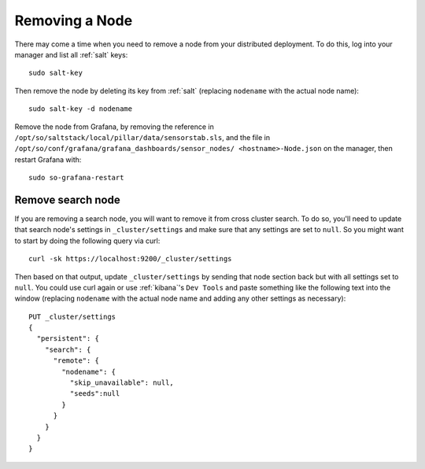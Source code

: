 .. _removing-a-node:

Removing a Node
===============

There may come a time when you need to remove a node from your distributed deployment. To do this, log into your manager and list all :ref:`salt` keys:

::

   sudo salt-key

Then remove the node by deleting its key from :ref:`salt` (replacing ``nodename`` with the actual node name):

::

   sudo salt-key -d nodename
   
Remove the node from Grafana, by removing the reference in ``/opt/so/saltstack/local/pillar/data/sensorstab.sls``, and the file in ``/opt/so/conf/grafana/grafana_dashboards/sensor_nodes/ <hostname>-Node.json`` on the manager, then restart Grafana with:

:: 

  sudo so-grafana-restart

Remove search node
------------------

If you are removing a search node, you will want to remove it from cross cluster search. To do so, you'll need to update that search node's settings in ``_cluster/settings`` and make sure that any settings are set to ``null``. So you might want to start by doing the following query via curl:

::

   curl -sk https://localhost:9200/_cluster/settings
   
Then based on that output, update ``_cluster/settings`` by sending that node section back but with all settings set to ``null``. You could use curl again or use :ref:`kibana`'s ``Dev Tools`` and paste something like the following text into the window (replacing ``nodename`` with the actual node name and adding any other settings as necessary):

::

    PUT _cluster/settings
    {
      "persistent": {
        "search": {
          "remote": {
            "nodename": {
              "skip_unavailable": null,
              "seeds":null
            }
          }
        }
      }  
    }


.. seealso::

   | For more information, please see:
   | https://www.elastic.co/guide/en/elasticsearch/reference/current/modules-remote-clusters.html#configure-remote-clusters-dynamic
